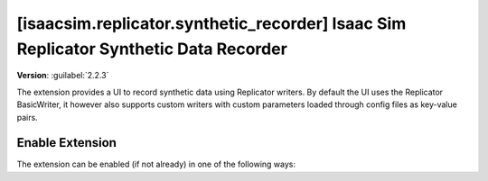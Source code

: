 ..
    This file was auto-generated by the 'repo_extension_docs' tool.
    Run 'repo extension_docs --help' for more details.

..
    [begin reference autogenerated]

.. _ext_isaacsim_replicator_synthetic_recorder:

..
    [end reference autogenerated]

..
    [begin title autogenerated]

[isaacsim.replicator.synthetic_recorder] Isaac Sim Replicator Synthetic Data Recorder
#####################################################################################

..
    [end title autogenerated]

..
    [begin deprecation autogenerated]
..
    [end deprecation autogenerated]

..
    [begin version autogenerated]

**Version**: :guilabel:`2.2.3`

..
    [end version autogenerated]

..
    [begin description autogenerated]

The extension provides a UI to record synthetic data using Replicator writers. By default the UI uses the Replicator BasicWriter, it however also supports custom writers with custom parameters loaded through config files as key-value pairs.

..
    [end description autogenerated]

..
    [begin preview autogenerated]


.. image:: ../data/preview.png
    :align: center
    :alt: Preview


..
    [end preview autogenerated]

..
    [begin enable-extension autogenerated]


Enable Extension
================

The extension can be enabled (if not already) in one of the following ways:

.. tab-set::
    .. tab-item:: Command-line interface
        :sync: tab_cli

        Define the next entry as an application argument from a terminal.

        .. code-block:: bash

            APP_SCRIPT.(sh|bat) --enable isaacsim.replicator.synthetic_recorder

    .. tab-item:: Experience/extension configuration
        :sync: tab_toml

        Define the next entry under ``[dependencies]`` in an experience (``.kit``) file or an extension configuration (``extension.toml``) file.

        .. code-block:: ini

            [dependencies]
            "isaacsim.replicator.synthetic_recorder" = {}

    .. tab-item:: Extension Manager UI
        :sync: tab_gui

        Open the *Window > Extensions* menu in a running application instance and search for ``isaacsim.replicator.synthetic_recorder``.
        Then, toggle the enable control button if it is not already active.


..
    [end enable-extension autogenerated]

..
    [begin usage autogenerated]
..
    [end usage autogenerated]

..
    [begin api autogenerated]
..
    [end api autogenerated]

..
    [begin ogn autogenerated]
..
    [end ogn autogenerated]

..
    [begin settings autogenerated]
..
    [end settings autogenerated]
